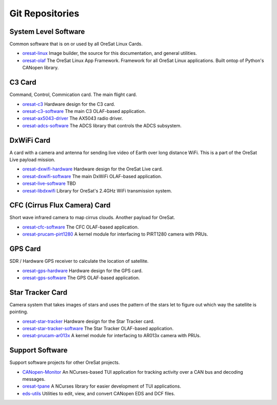 Git Repositories
================

System Level Software
---------------------

Common software that is on or used by all OreSat Linux Cards.

- `oresat-linux`_ Image builder, the source for this documentation, and
  general utilities.
- `oresat-olaf`_ The OreSat Linux App Framework. Framework for all OreSat
  Linux applications. Built ontop of Python's CANopen library.

C3 Card
---------

Command, Control, Commication card. The main flight card.

- `oresat-c3`_ Hardware design for the C3 card.
- `oresat-c3-software`_ The main C3 OLAF-based application.
- `oresat-ax5043-driver`_ The AX5043 radio driver.
- `oresat-adcs-software`_ The ADCS library that controls the ADCS subsystem.

DxWiFi Card
------------

A card with a camera and antenna for sending live video of Earth over long 
distance WiFi. This is a part of the OreSat Live payload mission.

- `oresat-dxwifi-hardware`_ Hardware design for the OreSat Live card.
- `oresat-dxwifi-software`_  The main DxWiFi OLAF-based application.
- `oresat-live-software`_  TBD
- `oresat-libdxwifi`_  Library for OreSat's 2.4GHz WiFi transmission system.

CFC (Cirrus Flux Camera) Card
------------------------------

Short wave infrared camera to map cirrus clouds. Another payload for OreSat.

- `oresat-cfc-software`_ The CFC OLAF-based application.
- `oresat-prucam-pirt1280`_ A kernel module for interfacing to PIRT1280 camera with PRUs.

GPS Card
---------

SDR / Hardware GPS receiver to calculate the location of satellite.

- `oresat-gps-hardware`_ Hardware design for the GPS card.
- `oresat-gps-software`_ The GPS OLAF-based application.

Star Tracker Card
------------------

Camera system that takes images of stars and uses the pattern of the stars let
to figure out which way the satellite is pointing.

- `oresat-star-tracker`_ Hardware design for the Star Tracker card.
- `oresat-star-tracker-software`_ The Star Tracker OLAF-based application.
- `oresat-prucam-ar013x`_ A kernel module for interfacing to AR013x camera with PRUs.

Support Software
----------------

Support software projects for other OreSat projects.

- `CANopen-Monitor`_ An NCurses-based TUI application for tracking activity
  over a CAN bus and decoding messages.
- `oresat-tpane`_ A NCurses library for easier development of TUI applications.
- `eds-utils`_ Utilities to edit, view, and convert CANopen EDS and DCF files.

.. OreSat repos
.. _oresat-linux: https://github.com/oresat/oresat-linux
.. _oresat-olaf: https://github.com/oresat/oresat-olaf
.. _oresat-adcs-software: https://github.com/oresat/oresat-adcs-software
.. _oresat-c3: https://github.com/oresat/oresat
.. _oresat-c3-software: https://github.com/oresat/oresat-c3-software
.. _oresat-ax5043-driver: https://github.com/oresat/oresat-ax5043-driver
.. _oresat-gps-software: https://github.com/oresat/oresat-gps-software
.. _oresat-gps-hardware: https://github.com/oresat/oresat-gps-hardware
.. _oresat-star-tracker: https://github.com/oresat/oresat-star-tracker
.. _oresat-star-tracker-software: https://github.com/oresat/oresat-star-tracker-software
.. _oresat-prucam-ar013x: https://github.com/oresat/oresat-prucam-ar013x
.. _oresat-dxwifi-hardware: https://github.com/oresat/oresat-dxwifi-hardware
.. _oresat-dxwifi-software: https://github.com/oresat/oresat-dxwifi-software
.. _oresat-live-software: https://github.com/oresat/oresat-live-software
.. _oresat-libdxwifi: https://github.com/oresat/oresat-libdxwifi
.. _oresat-cfc-software: https://github.com/oresat/oresat-cfc-software
.. _oresat-prucam-pirt1280: https://github.com/oresat/oresat-prucam-pirt1280
.. _CANopen-Monitor: https://github.com/oresat/CANopen-Monitor
.. _oresat-tpane: https://github.com/oresat/oresat-tpane
.. _eds-utils: https://github.com/oresat/eds-utils
